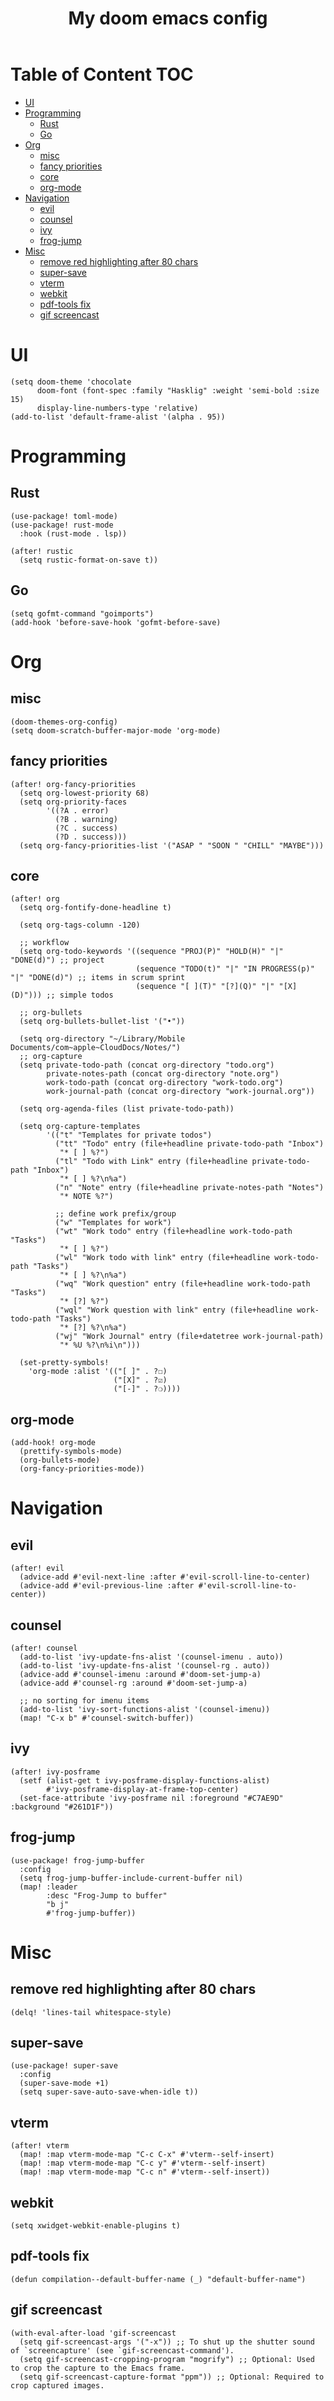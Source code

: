 #+TITLE: My doom emacs config

* Table of Content                                                                                                 :TOC:
- [[#ui][UI]]
- [[#programming][Programming]]
  - [[#rust][Rust]]
  - [[#go][Go]]
- [[#org][Org]]
  - [[#misc][misc]]
  - [[#fancy-priorities][fancy priorities]]
  - [[#core][core]]
  - [[#org-mode][org-mode]]
- [[#navigation][Navigation]]
  - [[#evil][evil]]
  - [[#counsel][counsel]]
  - [[#ivy][ivy]]
  - [[#frog-jump][frog-jump]]
- [[#misc-1][Misc]]
  - [[#remove-red-highlighting-after-80-chars][remove red highlighting after 80 chars]]
  - [[#super-save][super-save]]
  - [[#vterm][vterm]]
  - [[#webkit][webkit]]
  - [[#pdf-tools-fix][pdf-tools fix]]
  - [[#gif-screencast][gif screencast]]

* UI
#+BEGIN_SRC elisp
(setq doom-theme 'chocolate
      doom-font (font-spec :family "Hasklig" :weight 'semi-bold :size 15)
      display-line-numbers-type 'relative)
(add-to-list 'default-frame-alist '(alpha . 95))
#+END_SRC
* Programming
** Rust
#+BEGIN_SRC elisp
(use-package! toml-mode)
(use-package! rust-mode
  :hook (rust-mode . lsp))

(after! rustic
  (setq rustic-format-on-save t))
#+END_SRC
** Go
#+BEGIN_SRC elisp
(setq gofmt-command "goimports")
(add-hook 'before-save-hook 'gofmt-before-save)
#+END_SRC
* Org
** misc
#+BEGIN_SRC elisp
(doom-themes-org-config)
(setq doom-scratch-buffer-major-mode 'org-mode)
#+END_SRC
** fancy priorities
#+BEGIN_SRC elisp
(after! org-fancy-priorities
  (setq org-lowest-priority 68)
  (setq org-priority-faces
        '((?A . error)
          (?B . warning)
          (?C . success)
          (?D . success)))
  (setq org-fancy-priorities-list '("ASAP " "SOON " "CHILL" "MAYBE")))
#+END_SRC
** core
#+BEGIN_SRC elisp
(after! org
  (setq org-fontify-done-headline t)

  (setq org-tags-column -120)

  ;; workflow
  (setq org-todo-keywords '((sequence "PROJ(P)" "HOLD(H)" "|" "DONE(d)") ;; project
                            (sequence "TODO(t)" "|" "IN PROGRESS(p)" "|" "DONE(d)") ;; items in scrum sprint
                            (sequence "[ ](T)" "[?](Q)" "|" "[X](D)"))) ;; simple todos

  ;; org-bullets
  (setq org-bullets-bullet-list '("•"))

  (setq org-directory "~/Library/Mobile Documents/com~apple~CloudDocs/Notes/")
  ;; org-capture
  (setq private-todo-path (concat org-directory "todo.org")
        private-notes-path (concat org-directory "note.org")
        work-todo-path (concat org-directory "work-todo.org")
        work-journal-path (concat org-directory "work-journal.org"))

  (setq org-agenda-files (list private-todo-path))

  (setq org-capture-templates
        '(("t" "Templates for private todos")
          ("tt" "Todo" entry (file+headline private-todo-path "Inbox")
           "* [ ] %?")
          ("tl" "Todo with Link" entry (file+headline private-todo-path "Inbox")
           "* [ ] %?\n%a")
          ("n" "Note" entry (file+headline private-notes-path "Notes")
           "* NOTE %?")

          ;; define work prefix/group
          ("w" "Templates for work")
          ("wt" "Work todo" entry (file+headline work-todo-path "Tasks")
           "* [ ] %?")
          ("wl" "Work todo with link" entry (file+headline work-todo-path "Tasks")
           "* [ ] %?\n%a")
          ("wq" "Work question" entry (file+headline work-todo-path "Tasks")
           "* [?] %?")
          ("wql" "Work question with link" entry (file+headline work-todo-path "Tasks")
           "* [?] %?\n%a")
          ("wj" "Work Journal" entry (file+datetree work-journal-path)
           "* %U %?\n%i\n")))

  (set-pretty-symbols!
    'org-mode :alist '(("[ ]" . ?☐)
                       ("[X]" . ?☑)
                       ("[-]" . ?❍))))
#+END_SRC
** org-mode
#+BEGIN_SRC elisp
(add-hook! org-mode
  (prettify-symbols-mode)
  (org-bullets-mode)
  (org-fancy-priorities-mode))
#+END_SRC
* Navigation
** evil
#+BEGIN_SRC elisp
(after! evil
  (advice-add #'evil-next-line :after #'evil-scroll-line-to-center)
  (advice-add #'evil-previous-line :after #'evil-scroll-line-to-center))
#+END_SRC
** counsel
#+BEGIN_SRC elisp
(after! counsel
  (add-to-list 'ivy-update-fns-alist '(counsel-imenu . auto))
  (add-to-list 'ivy-update-fns-alist '(counsel-rg . auto))
  (advice-add #'counsel-imenu :around #'doom-set-jump-a)
  (advice-add #'counsel-rg :around #'doom-set-jump-a)

  ;; no sorting for imenu items
  (add-to-list 'ivy-sort-functions-alist '(counsel-imenu))
  (map! "C-x b" #'counsel-switch-buffer))
#+END_SRC
** ivy
#+BEGIN_SRC elisp
(after! ivy-posframe
  (setf (alist-get t ivy-posframe-display-functions-alist)
        #'ivy-posframe-display-at-frame-top-center)
  (set-face-attribute 'ivy-posframe nil :foreground "#C7AE9D" :background "#261D1F"))
#+END_SRC
** frog-jump
#+BEGIN_SRC elisp
(use-package! frog-jump-buffer
  :config
  (setq frog-jump-buffer-include-current-buffer nil)
  (map! :leader
        :desc "Frog-Jump to buffer"
        "b j"
        #'frog-jump-buffer))
#+END_SRC
* Misc
** remove red highlighting after 80 chars
#+BEGIN_SRC elisp
(delq! 'lines-tail whitespace-style)
#+END_SRC
** super-save
#+BEGIN_SRC elisp
(use-package! super-save
  :config
  (super-save-mode +1)
  (setq super-save-auto-save-when-idle t))
#+END_SRC
** vterm
#+BEGIN_SRC elisp
(after! vterm
  (map! :map vterm-mode-map "C-c C-x" #'vterm--self-insert)
  (map! :map vterm-mode-map "C-c y" #'vterm--self-insert)
  (map! :map vterm-mode-map "C-c n" #'vterm--self-insert))
#+END_SRC
** webkit
#+BEGIN_SRC elisp
(setq xwidget-webkit-enable-plugins t)
#+END_SRC
** pdf-tools fix
#+BEGIN_SRC elisp
(defun compilation--default-buffer-name (_) "default-buffer-name")
#+END_SRC
** gif screencast
#+BEGIN_SRC elisp
(with-eval-after-load 'gif-screencast
  (setq gif-screencast-args '("-x")) ;; To shut up the shutter sound of `screencapture' (see `gif-screencast-command').
  (setq gif-screencast-cropping-program "mogrify") ;; Optional: Used to crop the capture to the Emacs frame.
  (setq gif-screencast-capture-format "ppm")) ;; Optional: Required to crop captured images.
#+END_SRC
